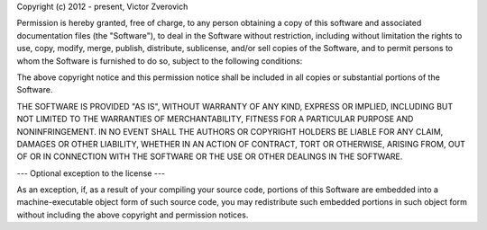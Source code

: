 Copyright (c) 2012 - present, Victor Zverovich 
 
Permission is hereby granted, free of charge, to any person obtaining 
a copy of this software and associated documentation files (the 
"Software"), to deal in the Software without restriction, including 
without limitation the rights to use, copy, modify, merge, publish, 
distribute, sublicense, and/or sell copies of the Software, and to 
permit persons to whom the Software is furnished to do so, subject to 
the following conditions: 
 
The above copyright notice and this permission notice shall be 
included in all copies or substantial portions of the Software. 
 
THE SOFTWARE IS PROVIDED "AS IS", WITHOUT WARRANTY OF ANY KIND, 
EXPRESS OR IMPLIED, INCLUDING BUT NOT LIMITED TO THE WARRANTIES OF 
MERCHANTABILITY, FITNESS FOR A PARTICULAR PURPOSE AND 
NONINFRINGEMENT. IN NO EVENT SHALL THE AUTHORS OR COPYRIGHT HOLDERS BE 
LIABLE FOR ANY CLAIM, DAMAGES OR OTHER LIABILITY, WHETHER IN AN ACTION 
OF CONTRACT, TORT OR OTHERWISE, ARISING FROM, OUT OF OR IN CONNECTION 
WITH THE SOFTWARE OR THE USE OR OTHER DEALINGS IN THE SOFTWARE. 
 
--- Optional exception to the license --- 
 
As an exception, if, as a result of your compiling your source code, portions 
of this Software are embedded into a machine-executable object form of such 
source code, you may redistribute such embedded portions in such object form 
without including the above copyright and permission notices. 
